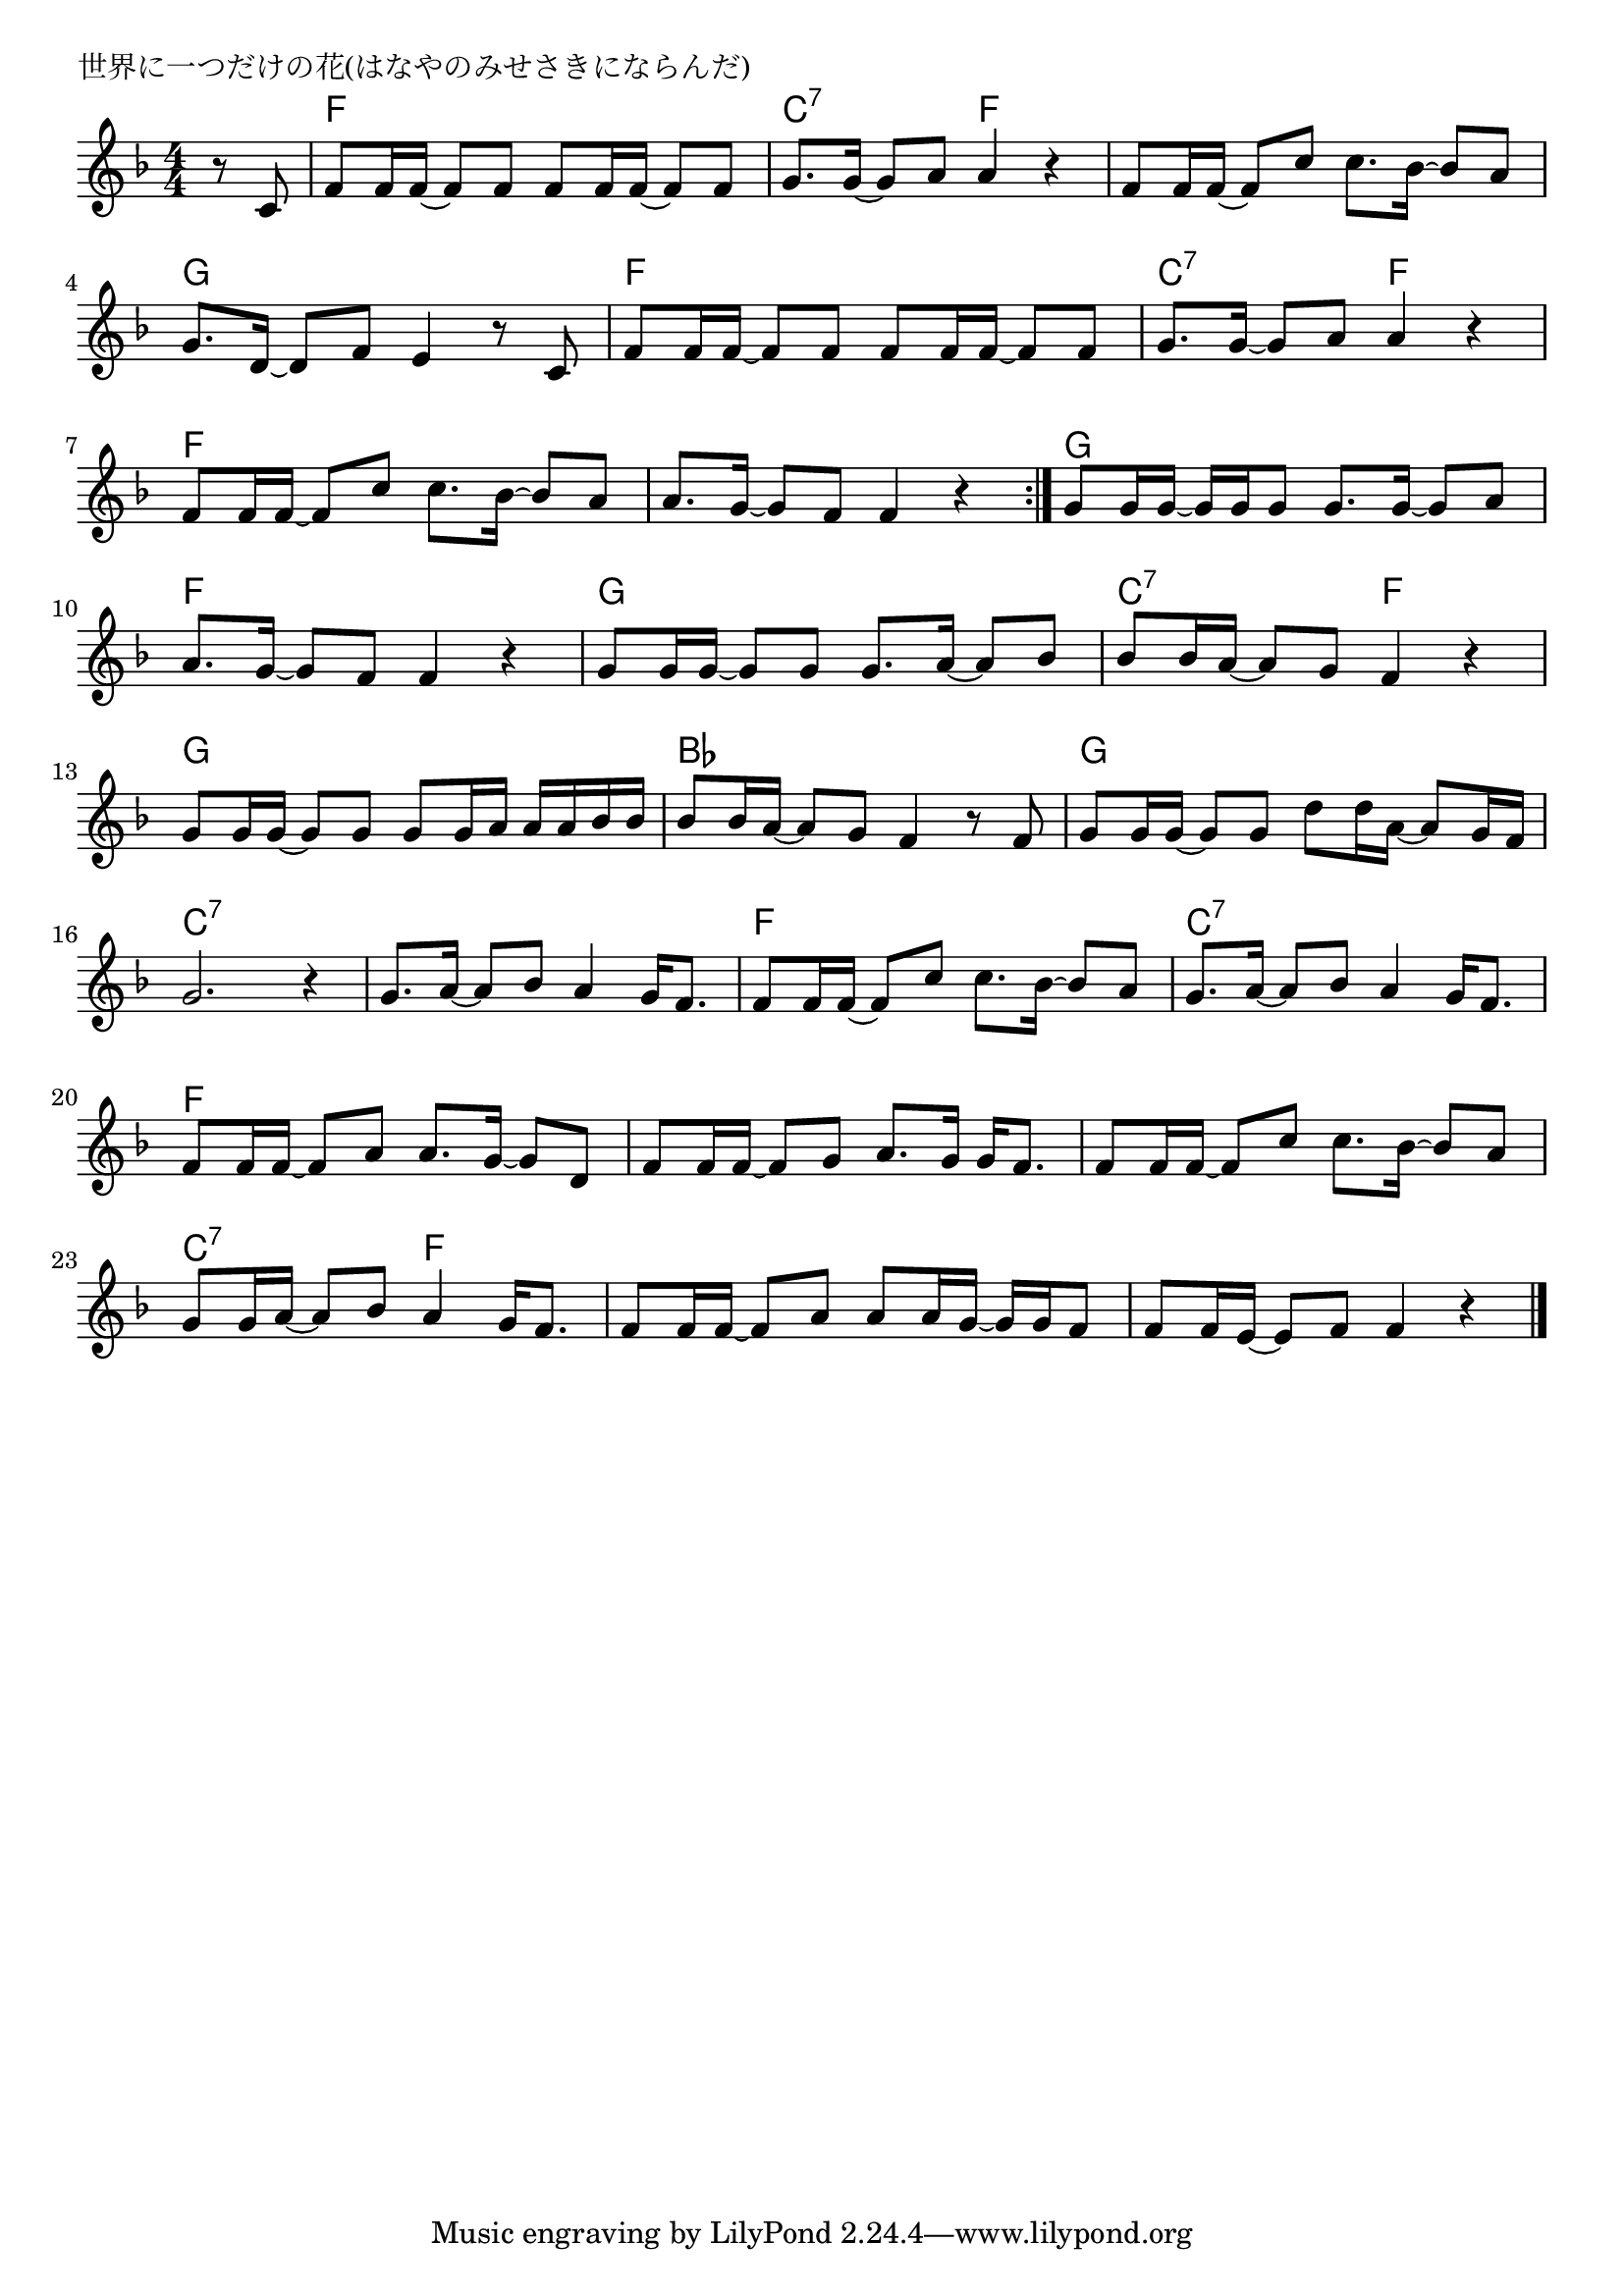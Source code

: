 \version "2.18.2"

% 世界に一つだけの花(はなやのみせさきにならんだ)
% \index{せかいにひとつ@世界に一つだけの花(はなやのみせさきにならんだ)}

\header {
piece = "世界に一つだけの花(はなやのみせさきにならんだ)"
}

melody =
\relative c' {
\key f \major
\time 4/4
\set Score.tempoHideNote = ##t
\tempo 4=90
\numericTimeSignature

\partial 4
r8 c |
f f16 f ~ f8 f f f16 f ~ f8 f |
g8. g16 ~ g8 a a4 r |
f8 f16 f ~ f8 c' c8. bes16 ~ bes8 a |
g8. d16 ~ d8 f e4 r8 c | 

f f16 f ~ f8 f f f16 f ~ f8 f |
g8. g16 ~ g8 a a4 r |
f8 f16 f ~ f8 c' c8. bes16 ~ bes8 a |
a8. g16 ~ g8 f f4 r |
\bar ":|."
g8 g16 g ~ g g g8 g8. g16 ~ g8 a |
a8. g16 ~ g8 f f4 r |
g8 g16 g ~ g8 g g8. a16 ~ a8 bes |
bes bes16 a ~ a8 g f4 r |

g8 g16 g ~ g8 g g8 g16 a a a bes bes |
bes 8 bes16 a ~ a8 g f4 r8 f |
g g16 g ~ g8 g d' d16 a16 ~ a8 g16 f |
g2. r4 |

g8. a16 ~ a8 bes a4 g16 f8. |

f8 f16 f ~ f8 c' c8. bes16 ~ bes8 a |
g8. a16 ~ a8 bes a4 g16 f8. |
f8 f16 f ~ f8 a a8. g16 ~ g8 d |
f8 f16 f ~ f8 g a8. g16 g f8. |

f8 f16 f ~ f8 c' c8. bes16 ~ bes8 a |
g8 g16 a ~ a8 bes a4 g16 f8. |
f8 f16 f ~ f8 a a a16 g ~ g g f8 |
f8 f16 e ~ e8 f f4 r



\bar "|."
}
\score {
<<
\chords {
\set noChordSymbol = ""
\set chordChanges=##t
%
r4 f2 f  c:7 f f f g g 
f f c:7 f f f f f 
g g f f g g c:7 f
g g bes bes g g c:7 c:7 c:7 c:7
f f c:7 c:7 f f f f
f f c:7 f f f f f



}
\new Staff {\melody}
>>
\layout {
line-width = #190
indent = 0\mm
}
\midi {}
}
